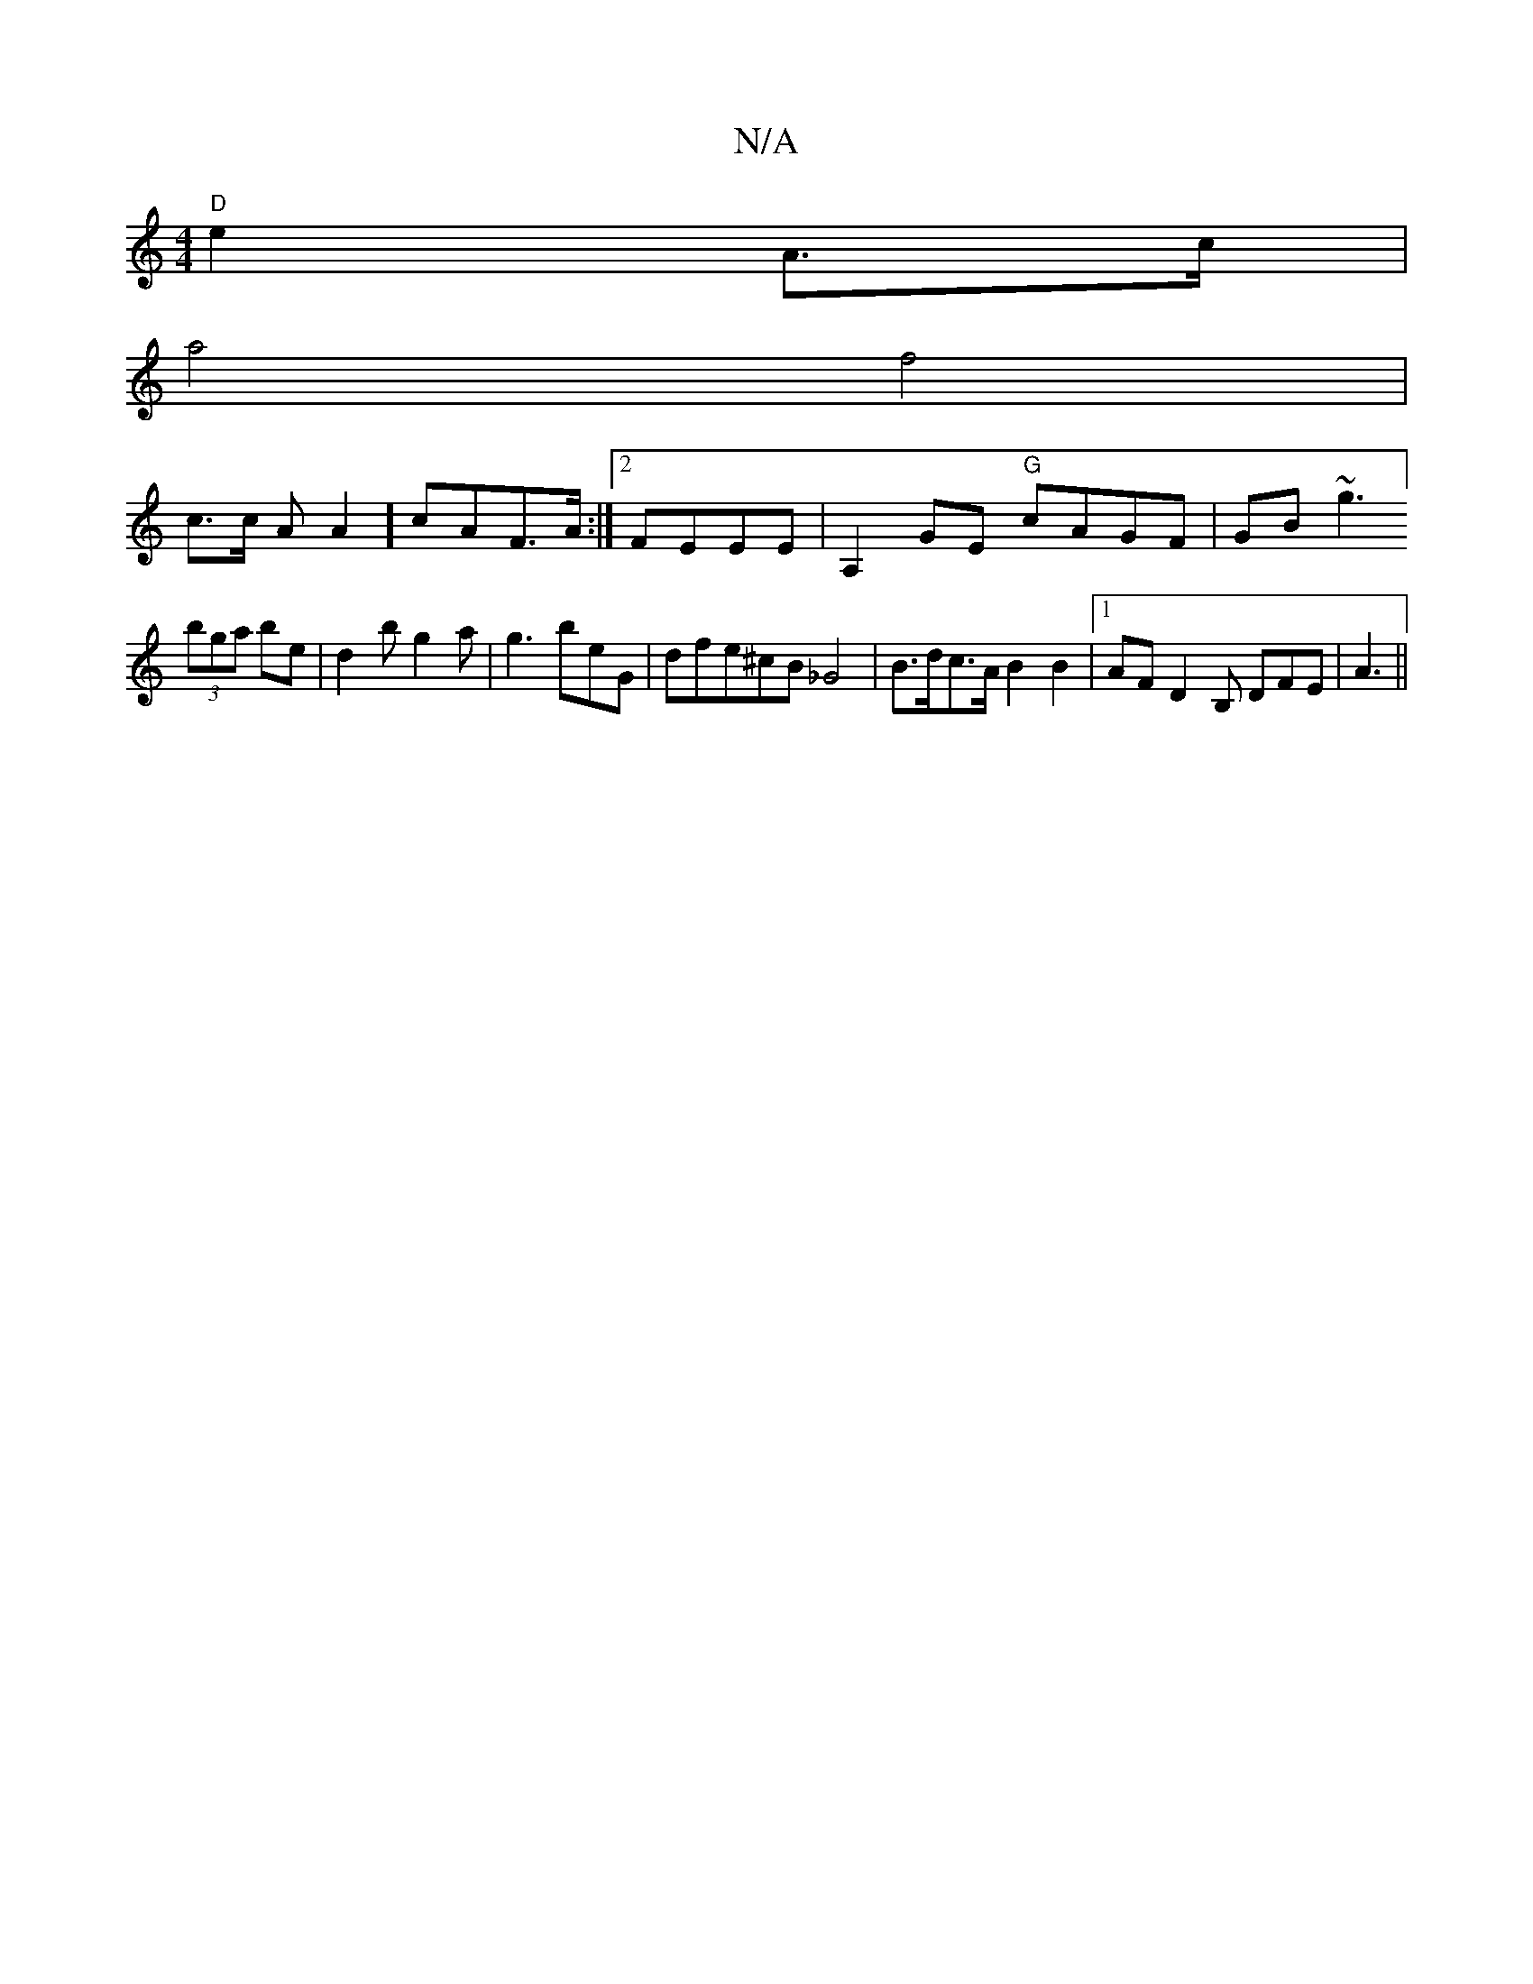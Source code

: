 X:1
T:N/A
M:4/4
R:N/A
K:Cmajor
 "D"e2 A>c |
a4f4|
c>c AA2] cAF>A :|2 FEEE | A,2GE "G" cAGF | GB~g3 ] 
(3bga be|d2b g2a|g3 beG|dfe^cB _G4 | B>dc>A B2 B2 |1 AF D2 B, DFE|A3 ||

dB AB GEeB|A3 cAG Fdc|(3~g2 "A7"F2 A>A | "D"A2BA |(3cBA 